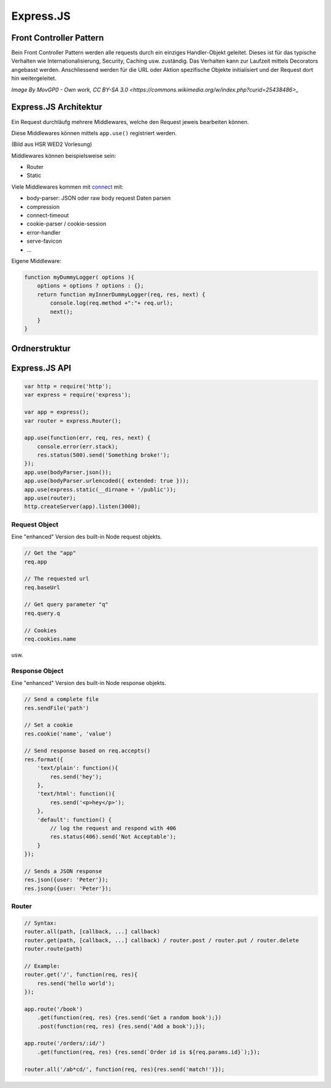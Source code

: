 Express.JS
===========

Front Controller Pattern
-------------------------

Bein Front Controller Pattern werden alle requests
durch ein einziges Handler-Objekt geleitet. Dieses ist
für das typische Verhalten wie Internationalisierung,
Security, Caching usw. zuständig. Das Verhalten kann
zur Laufzeit mittels Decorators angebasst werden.
Anschliessend werden für die URL oder Aktion spezifische
Objekte initialisiert und der Request dort hin weitergeleitet.

.. image:: images/Front_Controller.svg

`Image By MovGP0 - Own work, CC BY-SA 3.0 <https://commons.wikimedia.org/w/index.php?curid=25438486>_`

Express.JS Architektur
----------------------

Ein Request durchläufg mehrere Middlewares, welche den
Request jeweis bearbeiten können.

Diese Middlewares können mittels ``app.use()`` registriert werden.

.. image:: images/architektur.png

(Bild aus HSR WED2 Vorlesung)

Middlewares können beispielsweise sein:

* Router
* Static

Viele Middlewares kommen mit `connect <https://github.com/senchalabs/connect#middleware>`_ mit:

* body-parser: JSON oder raw body request Daten parsen
* compression
* connect-timeout
* cookie-parser / cookie-session
* error-handler
* serve-favicon
* ...

Eigene Middleware:

.. code:: javascript

    function myDummyLogger( options ){
        options = options ? options : {};
        return function myInnerDummyLogger(req, res, next) {
            console.log(req.method +":"+ req.url);
            next();
        }
    }

Ordnerstruktur
--------------

.. seealso::

    `WED2-Testat auf Github <https://github.com/raphiz/WED2-Testat>`_

Express.JS API
---------------

.. code:: javascript

    var http = require('http');
    var express = require('express');

    var app = express();
    var router = express.Router();

    app.use(function(err, req, res, next) {
        console.error(err.stack);
        res.status(500).send('Something broke!');
    });
    app.use(bodyParser.json());
    app.use(bodyParser.urlencoded({ extended: true }));
    app.use(express.static(__dirnane + '/public'));
    app.use(router);
    http.createServer(app).listen(3000);



Request Object
..............
Eine "enhanced" Version des built-in Node request objekts.

.. code:: javascript

    // Get the "app"
    req.app

    // The requested url
    req.baseUrl

    // Get query parameter "q"
    req.query.q

    // Cookies
    req.cookies.name

usw.

Response Object
................
Eine "enhanced" Version des built-in Node response objekts.

.. code:: javascript

    // Send a complete file
    res.sendFile('path')

    // Set a cookie
    res.cookie('name', 'value')

    // Send response based on req.accepts()
    res.format({
        'text/plain': function(){
            res.send('hey');
        },
        'text/html': function(){
            res.send('<p>hey</p>');
        },
        'default': function() {
            // log the request and respond with 406
            res.status(406).send('Not Acceptable');
        }
    });

    // Sends a JSON response
    res.json({user: 'Peter'});
    res.jsonp({user: 'Peter'});

Router
.......

.. code:: javascript

    // Syntax:
    router.all(path, [callback, ...] callback)
    router.get(path, [callback, ...] callback) / router.post / router.put / router.delete
    router.route(path)

    // Example:
    router.get('/', function(req, res){
        res.send('hello world');
    });

    app.route('/book')
        .get(function(req, res) {res.send('Get a random book');})
        .post(function(req, res) {res.send('Add a book');});

    app.route('/orders/:id/')
        .get(function(req, res) {res.send(`Order id is ${req.params.id}`);});

    router.all('/ab*cd/', function(req, res){res.send('match!')});
